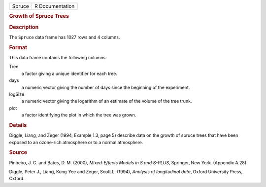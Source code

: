 .. container::

   .. container::

      ====== ===============
      Spruce R Documentation
      ====== ===============

      .. rubric:: Growth of Spruce Trees
         :name: growth-of-spruce-trees

      .. rubric:: Description
         :name: description

      The ``Spruce`` data frame has 1027 rows and 4 columns.

      .. rubric:: Format
         :name: format

      This data frame contains the following columns:

      Tree
         a factor giving a unique identifier for each tree.

      days
         a numeric vector giving the number of days since the beginning
         of the experiment.

      logSize
         a numeric vector giving the logarithm of an estimate of the
         volume of the tree trunk.

      plot
         a factor identifying the plot in which the tree was grown.

      .. rubric:: Details
         :name: details

      Diggle, Liang, and Zeger (1994, Example 1.3, page 5) describe data
      on the growth of spruce trees that have been exposed to an
      ozone-rich atmosphere or to a normal atmosphere.

      .. rubric:: Source
         :name: source

      Pinheiro, J. C. and Bates, D. M. (2000), *Mixed-Effects Models in
      S and S-PLUS*, Springer, New York. (Appendix A.28)

      Diggle, Peter J., Liang, Kung-Yee and Zeger, Scott L. (1994),
      *Analysis of longitudinal data*, Oxford University Press, Oxford.
